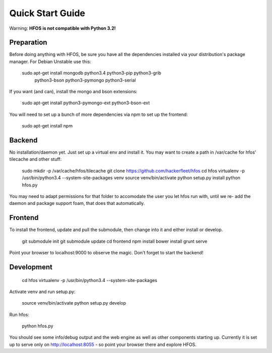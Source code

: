 Quick Start Guide
=================

Warning: **HFOS is not compatible with Python 3.2!**

Preparation
-----------

Before doing anything with HFOS, be sure you have all the dependencies installed via your distribution's package manager.
For Debian Unstable use this:

    sudo apt-get install mongodb python3.4 python3-pip python3-grib \
                         python3-bson python3-pymongo python3-serial

If you want (and can), install the mongo and bson extensions:

    sudo apt-get install python3-pymongo-ext python3-bson-ext

You will need to set up a bunch of more dependencies via npm to set up the frontend:

    sudo apt-get install npm

Backend
-------

No installation/daemon yet. Just set up a virtual env and install it.
You may want to create a path in /var/cache for hfos' tilecache and other stuff:

    sudo mkdir -p /var/cache/hfos/tilecache
    git clone https://github.com/hackerfleet/hfos
    cd hfos
    virtualenv -p /usr/bin/python3.4 --system-site-packages venv
    source venv/bin/activate
    python setup.py install
    python hfos.py


You may need to adapt permissions for that folder to accomodate the user you let hfos run with, until we re-
add the daemon and package support foam, that does that automatically.

Frontend
--------

To install the frontend, update and pull the submodule, then change into it and either install or develop.

    git submodule init
    git submodule update
    cd frontend
    npm install
    bower install
    grunt serve

Point your browser to localhost:9000 to observe the magic. Don't forget to start the backend!

Development
-----------

    cd hfos
    virtualenv -p /usr/bin/python3.4 --system-site-packages

Activate venv and run setup.py:

    source venv/bin/activate
    python setup.py develop

Run hfos:

    python hfos.py

You should see some info/debug output and the web engine as well as other components starting up.
Currently it is set up to serve only on http://localhost:8055 - so point your browser there and explore HFOS.


